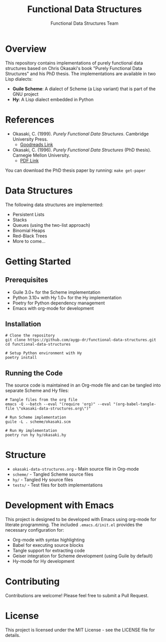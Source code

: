 #+TITLE: Functional Data Structures
#+AUTHOR: Functional Data Structures Team
#+OPTIONS: toc:3 num:t

* Overview

This repository contains implementations of purely functional data structures based on Chris Okasaki's book "Purely Functional Data Structures" and his PhD thesis. The implementations are available in two Lisp dialects:

- *Guile Scheme*: A dialect of Scheme (a Lisp variant) that is part of the GNU project
- *Hy*: A Lisp dialect embedded in Python

* References

- Okasaki, C. (1999). /Purely Functional Data Structures/. Cambridge University Press. 
  - [[https://www.goodreads.com/book/show/594288.Purely_Functional_Data_Structures][Goodreads Link]]
- Okasaki, C. (1996). /Purely Functional Data Structures/ (PhD thesis). Carnegie Mellon University.
  - [[https://www.cs.cmu.edu/~rwh/students/okasaki.pdf][PDF Link]]

You can download the PhD thesis paper by running: ~make get-paper~

* Data Structures

The following data structures are implemented:

- Persistent Lists
- Stacks
- Queues (using the two-list approach)
- Binomial Heaps
- Red-Black Trees
- More to come...

* Getting Started

** Prerequisites

- Guile 3.0+ for the Scheme implementation
- Python 3.10+ with Hy 1.0+ for the Hy implementation
- Poetry for Python dependency management
- Emacs with org-mode for development

** Installation

#+begin_src shell
# Clone the repository
git clone https://github.com/aygp-dr/functional-data-structures.git
cd functional-data-structures

# Setup Python environment with Hy
poetry install
#+end_src

** Running the Code

The source code is maintained in an Org-mode file and can be tangled into separate Scheme and Hy files:

#+begin_src shell
# Tangle files from the org file
emacs -Q --batch --eval "(require 'org)" --eval "(org-babel-tangle-file \"okasaki-data-structures.org\")"

# Run Scheme implementation
guile -L . scheme/okasaki.scm

# Run Hy implementation
poetry run hy hy/okasaki.hy
#+end_src

* Structure

- =okasaki-data-structures.org= - Main source file in Org-mode
- =scheme/= - Tangled Scheme source files
- =hy/= - Tangled Hy source files
- =tests/= - Test files for both implementations

* Development with Emacs

This project is designed to be developed with Emacs using org-mode for literate programming. The included =.emacs.d/init.el= provides the necessary configuration for:

- Org-mode with syntax highlighting
- Babel for executing source blocks
- Tangle support for extracting code
- Geiser integration for Scheme development (using Guile by default)
- Hy-mode for Hy development

* Contributing

Contributions are welcome! Please feel free to submit a Pull Request.

* License

This project is licensed under the MIT License - see the LICENSE file for details.